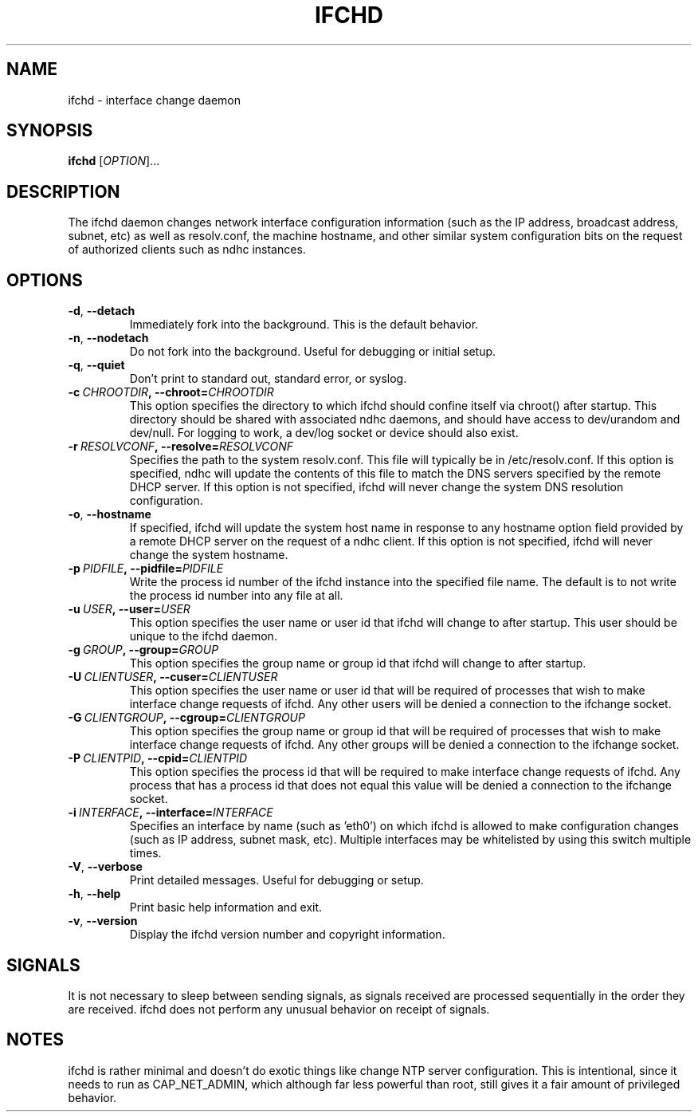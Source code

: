 .TH IFCHD 8 2011-07-12 Linux "Linux Administrator's Manual"
.SH NAME
ifchd \- interface change daemon
.SH SYNOPSIS
.B ifchd
.RI [ OPTION ]...
.SH DESCRIPTION
The ifchd daemon changes network interface configuration information
(such as the IP address, broadcast address, subnet, etc) as well as
resolv.conf, the machine hostname, and other similar system configuration
bits on the request of authorized clients such as ndhc instances.
.SH OPTIONS
.TP
.BR \-d ,\  \-\-detach
Immediately fork into the background.  This is the default behavior.
.TP
.BR \-n ,\  \-\-nodetach
Do not fork into the background.  Useful for debugging or initial setup.
.TP
.BR \-q ,\  \-\-quiet
Don't print to standard out, standard error, or syslog.
.TP
.BI \-c\  CHROOTDIR ,\ \-\-chroot= CHROOTDIR
This option specifies the directory to which ifchd should confine itself via
chroot() after startup.  This directory should be shared with associated ndhc
daemons, and should have access to dev/urandom and dev/null.  For logging to
work, a dev/log socket or device should also exist.
.TP
.BI \-r\  RESOLVCONF ,\ \-\-resolve= RESOLVCONF
Specifies the path to the system resolv.conf.  This file will typically be in
/etc/resolv.conf.  If this option is specified, ndhc will update the contents
of this file to match the DNS servers specified by the remote DHCP server.  If
this option is not specified, ifchd will never change the system DNS resolution
configuration.
.TP
.BR \-o ,\  \-\-hostname
If specified, ifchd will update the system host name in response to any
hostname option field provided by a remote DHCP server on the request of
a ndhc client.  If this option is not specified, ifchd will never change
the system hostname.
.TP
.BI \-p\  PIDFILE ,\ \-\-pidfile= PIDFILE
Write the process id number of the ifchd instance into the specified file name.
The default is to not write the process id number into any file at all.
.TP
.BI \-u\  USER ,\ \-\-user= USER
This option specifies the user name or user id that ifchd will change to after
startup.  This user should be unique to the ifchd daemon.
.TP
.BI \-g\  GROUP ,\ \-\-group= GROUP
This option specifies the group name or group id that ifchd will change to
after startup.
.TP
.BI \-U\  CLIENTUSER ,\ \-\-cuser= CLIENTUSER
This option specifies the user name or user id that will be required of
processes that wish to make interface change requests of ifchd.  Any other
users will be denied a connection to the ifchange socket.
.TP
.BI \-G\  CLIENTGROUP ,\ \-\-cgroup= CLIENTGROUP
This option specifies the group name or group id that will be required of
processes that wish to make interface change requests of ifchd.  Any other
groups will be denied a connection to the ifchange socket.
.TP
.BI \-P\  CLIENTPID ,\ \-\-cpid= CLIENTPID
This option specifies the process id that will be required to make interface
change requests of ifchd.  Any process that has a process id that does not
equal this value will be denied a connection to the ifchange socket.
.TP
.BI \-i\  INTERFACE ,\ \-\-interface= INTERFACE
Specifies an interface by name (such as 'eth0') on which ifchd is allowed to
make configuration changes (such as IP address, subnet mask, etc).  Multiple
interfaces may be whitelisted by using this switch multiple times.
.TP
.BR \-V ,\  \-\-verbose
Print detailed messages.  Useful for debugging or setup.
.TP
.BR \-h ,\  \-\-help
Print basic help information and exit.
.TP
.BR \-v ,\  \-\-version
Display the ifchd version number and copyright information.
.SH SIGNALS
It is not necessary to sleep between sending signals, as signals received are
processed sequentially in the order they are received.  ifchd does not
perform any unusual behavior on receipt of signals.
.SH NOTES
ifchd is rather minimal and doesn't do exotic things like change NTP server
configuration.  This is intentional, since it needs to run as CAP_NET_ADMIN,
which although far less powerful than root, still gives it a fair amount
of privileged behavior.

